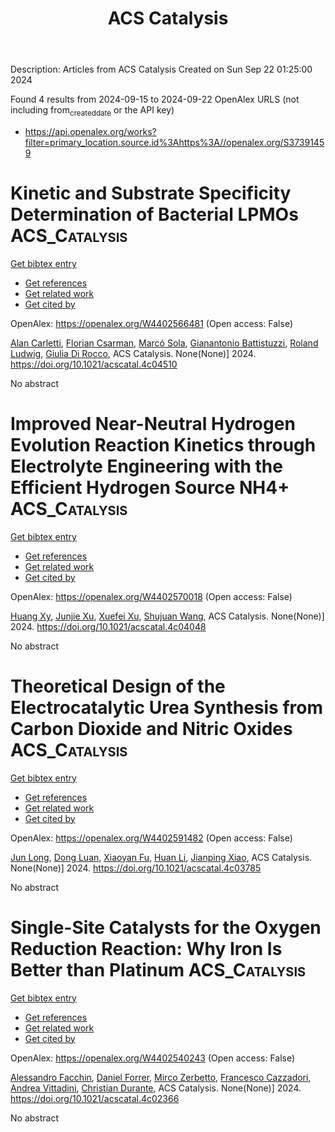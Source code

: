 #+TITLE: ACS Catalysis
Description: Articles from ACS Catalysis
Created on Sun Sep 22 01:25:00 2024

Found 4 results from 2024-09-15 to 2024-09-22
OpenAlex URLS (not including from_created_date or the API key)
- [[https://api.openalex.org/works?filter=primary_location.source.id%3Ahttps%3A//openalex.org/S37391459]]

* Kinetic and Substrate Specificity Determination of Bacterial LPMOs  :ACS_Catalysis:
:PROPERTIES:
:UUID: https://openalex.org/W4402566481
:TOPICS: Biodegradable Polymers as Biomaterials and Packaging, Fate and Effects of Surfactants in the Environment, Enzyme Immobilization Techniques
:PUBLICATION_DATE: 2024-09-17
:END:    
    
[[elisp:(doi-add-bibtex-entry "https://doi.org/10.1021/acscatal.4c04510")][Get bibtex entry]] 

- [[elisp:(progn (xref--push-markers (current-buffer) (point)) (oa--referenced-works "https://openalex.org/W4402566481"))][Get references]]
- [[elisp:(progn (xref--push-markers (current-buffer) (point)) (oa--related-works "https://openalex.org/W4402566481"))][Get related work]]
- [[elisp:(progn (xref--push-markers (current-buffer) (point)) (oa--cited-by-works "https://openalex.org/W4402566481"))][Get cited by]]

OpenAlex: https://openalex.org/W4402566481 (Open access: False)
    
[[https://openalex.org/A5040585362][Alan Carletti]], [[https://openalex.org/A5011056508][Florian Csarman]], [[https://openalex.org/A5050529895][Marcó Sola]], [[https://openalex.org/A5023599155][Gianantonio Battistuzzi]], [[https://openalex.org/A5044352119][Roland Ludwig]], [[https://openalex.org/A5068179321][Giulia Di Rocco]], ACS Catalysis. None(None)] 2024. https://doi.org/10.1021/acscatal.4c04510 
     
No abstract    

    

* Improved Near-Neutral Hydrogen Evolution Reaction Kinetics through Electrolyte Engineering with the Efficient Hydrogen Source NH4+  :ACS_Catalysis:
:PROPERTIES:
:UUID: https://openalex.org/W4402570018
:TOPICS: Electrocatalysis for Energy Conversion, Materials and Methods for Hydrogen Storage, Ammonia Synthesis and Electrocatalysis
:PUBLICATION_DATE: 2024-09-17
:END:    
    
[[elisp:(doi-add-bibtex-entry "https://doi.org/10.1021/acscatal.4c04048")][Get bibtex entry]] 

- [[elisp:(progn (xref--push-markers (current-buffer) (point)) (oa--referenced-works "https://openalex.org/W4402570018"))][Get references]]
- [[elisp:(progn (xref--push-markers (current-buffer) (point)) (oa--related-works "https://openalex.org/W4402570018"))][Get related work]]
- [[elisp:(progn (xref--push-markers (current-buffer) (point)) (oa--cited-by-works "https://openalex.org/W4402570018"))][Get cited by]]

OpenAlex: https://openalex.org/W4402570018 (Open access: False)
    
[[https://openalex.org/A5082712452][Huang Xy]], [[https://openalex.org/A5078244852][Junjie Xu]], [[https://openalex.org/A5067333581][Xuefei Xu]], [[https://openalex.org/A5100645207][Shujuan Wang]], ACS Catalysis. None(None)] 2024. https://doi.org/10.1021/acscatal.4c04048 
     
No abstract    

    

* Theoretical Design of the Electrocatalytic Urea Synthesis from Carbon Dioxide and Nitric Oxides  :ACS_Catalysis:
:PROPERTIES:
:UUID: https://openalex.org/W4402591482
:TOPICS: Ammonia Synthesis and Electrocatalysis, Electrochemical Reduction of CO2 to Fuels, Electrocatalysis for Energy Conversion
:PUBLICATION_DATE: 2024-09-18
:END:    
    
[[elisp:(doi-add-bibtex-entry "https://doi.org/10.1021/acscatal.4c03785")][Get bibtex entry]] 

- [[elisp:(progn (xref--push-markers (current-buffer) (point)) (oa--referenced-works "https://openalex.org/W4402591482"))][Get references]]
- [[elisp:(progn (xref--push-markers (current-buffer) (point)) (oa--related-works "https://openalex.org/W4402591482"))][Get related work]]
- [[elisp:(progn (xref--push-markers (current-buffer) (point)) (oa--cited-by-works "https://openalex.org/W4402591482"))][Get cited by]]

OpenAlex: https://openalex.org/W4402591482 (Open access: False)
    
[[https://openalex.org/A5030617408][Jun Long]], [[https://openalex.org/A5027648567][Dong Luan]], [[https://openalex.org/A5102669510][Xiaoyan Fu]], [[https://openalex.org/A5100319216][Huan Li]], [[https://openalex.org/A5004947752][Jianping Xiao]], ACS Catalysis. None(None)] 2024. https://doi.org/10.1021/acscatal.4c03785 
     
No abstract    

    

* Single-Site Catalysts for the Oxygen Reduction Reaction: Why Iron Is Better than Platinum  :ACS_Catalysis:
:PROPERTIES:
:UUID: https://openalex.org/W4402540243
:TOPICS: Electrocatalysis for Energy Conversion, Desulfurization Technologies for Fuels, Catalytic Nanomaterials
:PUBLICATION_DATE: 2024-09-14
:END:    
    
[[elisp:(doi-add-bibtex-entry "https://doi.org/10.1021/acscatal.4c02366")][Get bibtex entry]] 

- [[elisp:(progn (xref--push-markers (current-buffer) (point)) (oa--referenced-works "https://openalex.org/W4402540243"))][Get references]]
- [[elisp:(progn (xref--push-markers (current-buffer) (point)) (oa--related-works "https://openalex.org/W4402540243"))][Get related work]]
- [[elisp:(progn (xref--push-markers (current-buffer) (point)) (oa--cited-by-works "https://openalex.org/W4402540243"))][Get cited by]]

OpenAlex: https://openalex.org/W4402540243 (Open access: False)
    
[[https://openalex.org/A5041917393][Alessandro Facchin]], [[https://openalex.org/A5072931547][Daniel Forrer]], [[https://openalex.org/A5020306387][Mirco Zerbetto]], [[https://openalex.org/A5107201117][Francesco Cazzadori]], [[https://openalex.org/A5016845262][Andrea Vittadini]], [[https://openalex.org/A5071952903][Christian Durante]], ACS Catalysis. None(None)] 2024. https://doi.org/10.1021/acscatal.4c02366 
     
No abstract    

    
